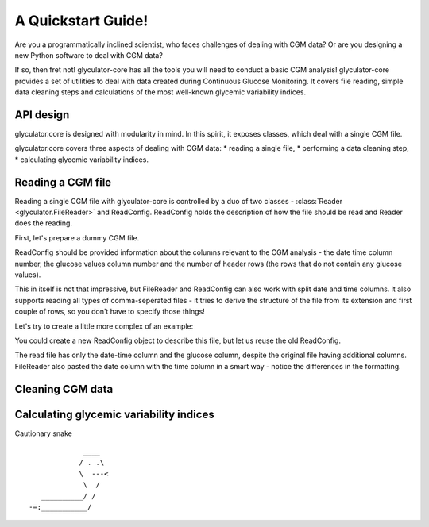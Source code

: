 A Quickstart Guide!
=====================

Are you a programmatically inclined scientist, who faces challenges of dealing with CGM data?
Or are you designing a new Python software to deal with CGM data?

If so, then fret not! glyculator-core has all the tools you will need to conduct a basic CGM analysis!
glyculator-core provides a set of utilities to deal with data created during Continuous Glucose Monitoring.
It covers file reading, simple data cleaning steps and calculations of the most well-known glycemic variability indices.

API design
------------
glyculator.core is designed with modularity in mind. In this spirit, it exposes classes, which deal with a single CGM file.

.. image:: ../images/core-api-design.png

glyculator.core covers three aspects of dealing with CGM data:
* reading a single file,
* performing a data cleaning step,
* calculating glycemic variability indices.

Reading a CGM file
-------------------
Reading a single CGM file with glyculator-core is controlled by a duo of two classes - :class:`Reader <glyculator.FileReader>` and ReadConfig.
ReadConfig holds the description of how the file should be read and Reader does the reading.

First, let's prepare a dummy CGM file.

.. doctest::

    >>> import pandas as pd
    >>> import numpy as np
    >>>
    >>> np.random.seed(0)
    >>> cgm = pd.DataFrame({
    ...     "dates" : pd.date_range("2020/11/19", freq="5min", periods=1000), 
    ...     "glucose_values" : np.random.uniform(50, 250, 1000) 
    ... })
    >>> print(cgm)
                      dates  glucose_values
    0   2020-11-19 00:00:00      159.762701
    1   2020-11-19 00:05:00      193.037873
    2   2020-11-19 00:10:00      170.552675
    3   2020-11-19 00:15:00      158.976637
    4   2020-11-19 00:20:00      134.730960
    ..                  ...             ...
    995 2020-11-22 10:55:00       69.535273
    996 2020-11-22 11:00:00      152.984440
    997 2020-11-22 11:05:00      237.682404
    998 2020-11-22 11:10:00       95.729310
    999 2020-11-22 11:15:00      185.428229
    <BLANKLINE>
    [1000 rows x 2 columns]
    >>> cgm.to_csv("example_file.csv", index=False)

ReadConfig should be provided information about the columns relevant to the CGM analysis - the date time column number, the glucose values column number 
and the number of header rows (the rows that do not contain any glucose values).

.. doctest::

    >>> from glyculator.configs import ReadConfig
    >>> from glyculator import FileReader
    >>>
    >>> read_config = ReadConfig(header_skip=1, date_time_column=0, glucose_values_column=1)
    >>> reader = FileReader("example_file.csv", read_config=read_config)
    >>> print(reader.read_file())
                  date-time     glucose
    0   2020-11-19 00:00:00  159.762701
    1   2020-11-19 00:05:00  193.037873
    2   2020-11-19 00:10:00  170.552675
    3   2020-11-19 00:15:00  158.976637
    4   2020-11-19 00:20:00  134.730960
    ..                  ...         ...
    995 2020-11-22 10:55:00   69.535273
    996 2020-11-22 11:00:00  152.984440
    997 2020-11-22 11:05:00  237.682404
    998 2020-11-22 11:10:00   95.729310
    999 2020-11-22 11:15:00  185.428229
    <BLANKLINE>
    [1000 rows x 2 columns]

This in itself is not that impressive, but FileReader and ReadConfig can also work with split date and time columns. it also supports reading 
all types of comma-seperated files - it tries to derive the structure of the file from its extension and first couple of rows, so you don't have
to specify those things!

Let's try to create a little more complex of an example:

.. doctest::

    >>> lines = [
    ...     "ID,,,,,",
    ...     "dt,glucose,date,time,,",
    ...     ",78,09/08/2019,08:00:00,,",
    ...     ",80,09/08/2019,08:05:00,,",
    ...     ",83,09/08/2019,08:10:00,,",
    ...     ",79,09/08/2019,08:15:00,,",
    ... ]
    >>> with open("example_file2.csv", "w") as f:
    ...     for line in lines:
    ...         _ = f.write(line)
    ...         _ = f.write('\n')

You could create a new ReadConfig object to describe this file, but let us reuse the old ReadConfig.

.. doctest:: 

    >>> reader.set_file_name("example_file2.csv")
    >>> read_config.set_glucose_values_column(1)
    >>> read_config.set_date_column(2)
    >>> read_config.set_time_column(3)
    >>> read_config.set_date_time_column(None)
    >>> read_config.set_header_skip(2)
    >>> reader.read_file()
                date-time  glucose
    0 2019-08-09 08:00:00     78.0
    1 2019-08-09 08:05:00     80.0
    2 2019-08-09 08:10:00     83.0
    3 2019-08-09 08:15:00     79.0

The read file has only the date-time column and the glucose column, despite the original file having additional columns.
FileReader also pasted the date column with the time column in a smart way - notice the differences in the formatting.

Cleaning CGM data
------------------

Calculating glycemic variability indices
-----------------------------------------

Cautionary snake
::

                 ____
                / . .\
                \  ---<
                 \  /
       __________/ /
    -=:___________/
